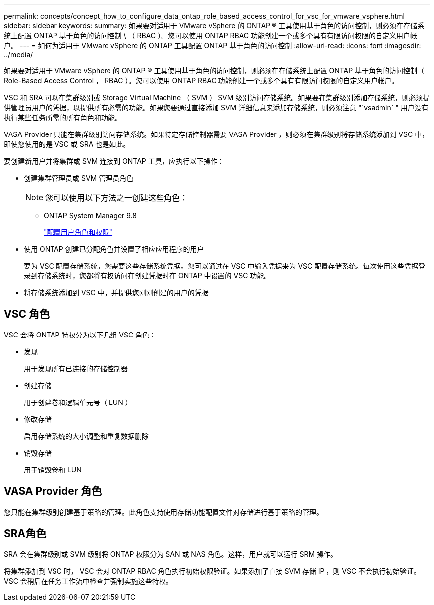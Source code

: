 ---
permalink: concepts/concept_how_to_configure_data_ontap_role_based_access_control_for_vsc_for_vmware_vsphere.html 
sidebar: sidebar 
keywords:  
summary: 如果要对适用于 VMware vSphere 的 ONTAP ® 工具使用基于角色的访问控制，则必须在存储系统上配置 ONTAP 基于角色的访问控制 \ （ RBAC ）。您可以使用 ONTAP RBAC 功能创建一个或多个具有有限访问权限的自定义用户帐户。 
---
= 如何为适用于 VMware vSphere 的 ONTAP 工具配置 ONTAP 基于角色的访问控制
:allow-uri-read: 
:icons: font
:imagesdir: ../media/


[role="lead"]
如果要对适用于 VMware vSphere 的 ONTAP ® 工具使用基于角色的访问控制，则必须在存储系统上配置 ONTAP 基于角色的访问控制（ Role-Based Access Control ， RBAC ）。您可以使用 ONTAP RBAC 功能创建一个或多个具有有限访问权限的自定义用户帐户。

VSC 和 SRA 可以在集群级别或 Storage Virtual Machine （ SVM ） SVM 级别访问存储系统。如果要在集群级别添加存储系统，则必须提供管理员用户的凭据，以提供所有必需的功能。如果您要通过直接添加 SVM 详细信息来添加存储系统，则必须注意 "`vsadmin` " 用户没有执行某些任务所需的所有角色和功能。

VASA Provider 只能在集群级别访问存储系统。如果特定存储控制器需要 VASA Provider ，则必须在集群级别将存储系统添加到 VSC 中，即使您使用的是 VSC 或 SRA 也是如此。

要创建新用户并将集群或 SVM 连接到 ONTAP 工具，应执行以下操作：

* 创建集群管理员或 SVM 管理员角色
+

NOTE: 您可以使用以下方法之一创建这些角色：

+
** ONTAP System Manager 9.8
+
link:../configure/task_configure_user_role_and_privileges.html["配置用户角色和权限"]



* 使用 ONTAP 创建已分配角色并设置了相应应用程序的用户
+
要为 VSC 配置存储系统，您需要这些存储系统凭据。您可以通过在 VSC 中输入凭据来为 VSC 配置存储系统。每次使用这些凭据登录到存储系统时，您都将有权访问在创建凭据时在 ONTAP 中设置的 VSC 功能。

* 将存储系统添加到 VSC 中，并提供您刚刚创建的用户的凭据




== VSC 角色

VSC 会将 ONTAP 特权分为以下几组 VSC 角色：

* 发现
+
用于发现所有已连接的存储控制器

* 创建存储
+
用于创建卷和逻辑单元号（ LUN ）

* 修改存储
+
启用存储系统的大小调整和重复数据删除

* 销毁存储
+
用于销毁卷和 LUN





== VASA Provider 角色

您只能在集群级别创建基于策略的管理。此角色支持使用存储功能配置文件对存储进行基于策略的管理。



== SRA角色

SRA 会在集群级别或 SVM 级别将 ONTAP 权限分为 SAN 或 NAS 角色。这样，用户就可以运行 SRM 操作。

将集群添加到 VSC 时， VSC 会对 ONTAP RBAC 角色执行初始权限验证。如果添加了直接 SVM 存储 IP ，则 VSC 不会执行初始验证。VSC 会稍后在任务工作流中检查并强制实施这些特权。
